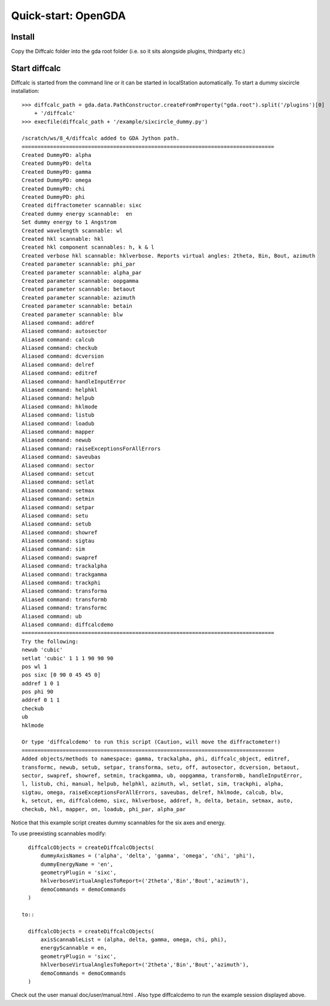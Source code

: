 .. _quickstart-opengda:

Quick-start: OpenGDA
====================

Install
-------

Copy the Diffcalc folder into the gda root folder (i.e. so it sits alongside
plugins, thirdparty etc.)

Start diffcalc
--------------

Diffcalc is started from the command line or it can be started in localStation
automatically. To start a dummy sixcircle installation::

   >>> diffcalc_path = gda.data.PathConstructor.createFromProperty("gda.root").split('/plugins')[0]
       + '/diffcalc'
   >>> execfile(diffcalc_path + '/example/sixcircle_dummy.py')
   
   /scratch/ws/8_4/diffcalc added to GDA Jython path.
   ================================================================================
   Created DummyPD: alpha
   Created DummyPD: delta
   Created DummyPD: gamma
   Created DummyPD: omega
   Created DummyPD: chi
   Created DummyPD: phi
   Created diffractometer scannable: sixc
   Created dummy energy scannable:  en
   Set dummy energy to 1 Angstrom
   Created wavelength scannable: wl
   Created hkl scannable: hkl
   Created hkl component scannables: h, k & l
   Created verbose hkl scannable: hklverbose. Reports virtual angles: 2theta, Bin, Bout, azimuth
   Created parameter scannable: phi_par
   Created parameter scannable: alpha_par
   Created parameter scannable: oopgamma
   Created parameter scannable: betaout
   Created parameter scannable: azimuth
   Created parameter scannable: betain
   Created parameter scannable: blw
   Aliased command: addref
   Aliased command: autosector
   Aliased command: calcub
   Aliased command: checkub
   Aliased command: dcversion
   Aliased command: delref
   Aliased command: editref
   Aliased command: handleInputError
   Aliased command: helphkl
   Aliased command: helpub
   Aliased command: hklmode
   Aliased command: listub
   Aliased command: loadub
   Aliased command: mapper
   Aliased command: newub
   Aliased command: raiseExceptionsForAllErrors
   Aliased command: saveubas
   Aliased command: sector
   Aliased command: setcut
   Aliased command: setlat
   Aliased command: setmax
   Aliased command: setmin
   Aliased command: setpar
   Aliased command: setu
   Aliased command: setub
   Aliased command: showref
   Aliased command: sigtau
   Aliased command: sim
   Aliased command: swapref
   Aliased command: trackalpha
   Aliased command: trackgamma
   Aliased command: trackphi
   Aliased command: transforma
   Aliased command: transformb
   Aliased command: transformc
   Aliased command: ub
   Aliased command: diffcalcdemo
   ================================================================================
   Try the following:
   newub 'cubic'
   setlat 'cubic' 1 1 1 90 90 90
   pos wl 1
   pos sixc [0 90 0 45 45 0]
   addref 1 0 1
   pos phi 90
   addref 0 1 1
   checkub
   ub
   hklmode
   
   Or type 'diffcalcdemo' to run this script (Caution, will move the diffractometer!)
   ================================================================================
   Added objects/methods to namespace: gamma, trackalpha, phi, diffcalc_object, editref,
   transformc, newub, setub, setpar, transforma, setu, off, autosector, dcversion, betaout,
   sector, swapref, showref, setmin, trackgamma, ub, oopgamma, transformb, handleInputError,
   l, listub, chi, manual, helpub, helphkl, azimuth, wl, setlat, sim, trackphi, alpha,
   sigtau, omega, raiseExceptionsForAllErrors, saveubas, delref, hklmode, calcub, blw,
   k, setcut, en, diffcalcdemo, sixc, hklverbose, addref, h, delta, betain, setmax, auto,
   checkub, hkl, mapper, on, loadub, phi_par, alpha_par

Notice that this example script creates dummy scannables for the six axes and energy.

To use preexisting scannables modify::

   diffcalcObjects = createDiffcalcObjects(
       dummyAxisNames = ('alpha', 'delta', 'gamma', 'omega', 'chi', 'phi'),
       dummyEnergyName = 'en',
       geometryPlugin = 'sixc',
       hklverboseVirtualAnglesToReport=('2theta','Bin','Bout','azimuth'),
       demoCommands = demoCommands
   )
   
 to::
   
   diffcalcObjects = createDiffcalcObjects(
       axisScannableList = (alpha, delta, gamma, omega, chi, phi),
       energyScannable = en,
       geometryPlugin = 'sixc',
       hklverboseVirtualAnglesToReport=('2theta','Bin','Bout','azimuth'),
       demoCommands = demoCommands
   )
 
Check out the user manual doc/user/manual.html . Also type diffcalcdemo to run
the example session displayed above.
